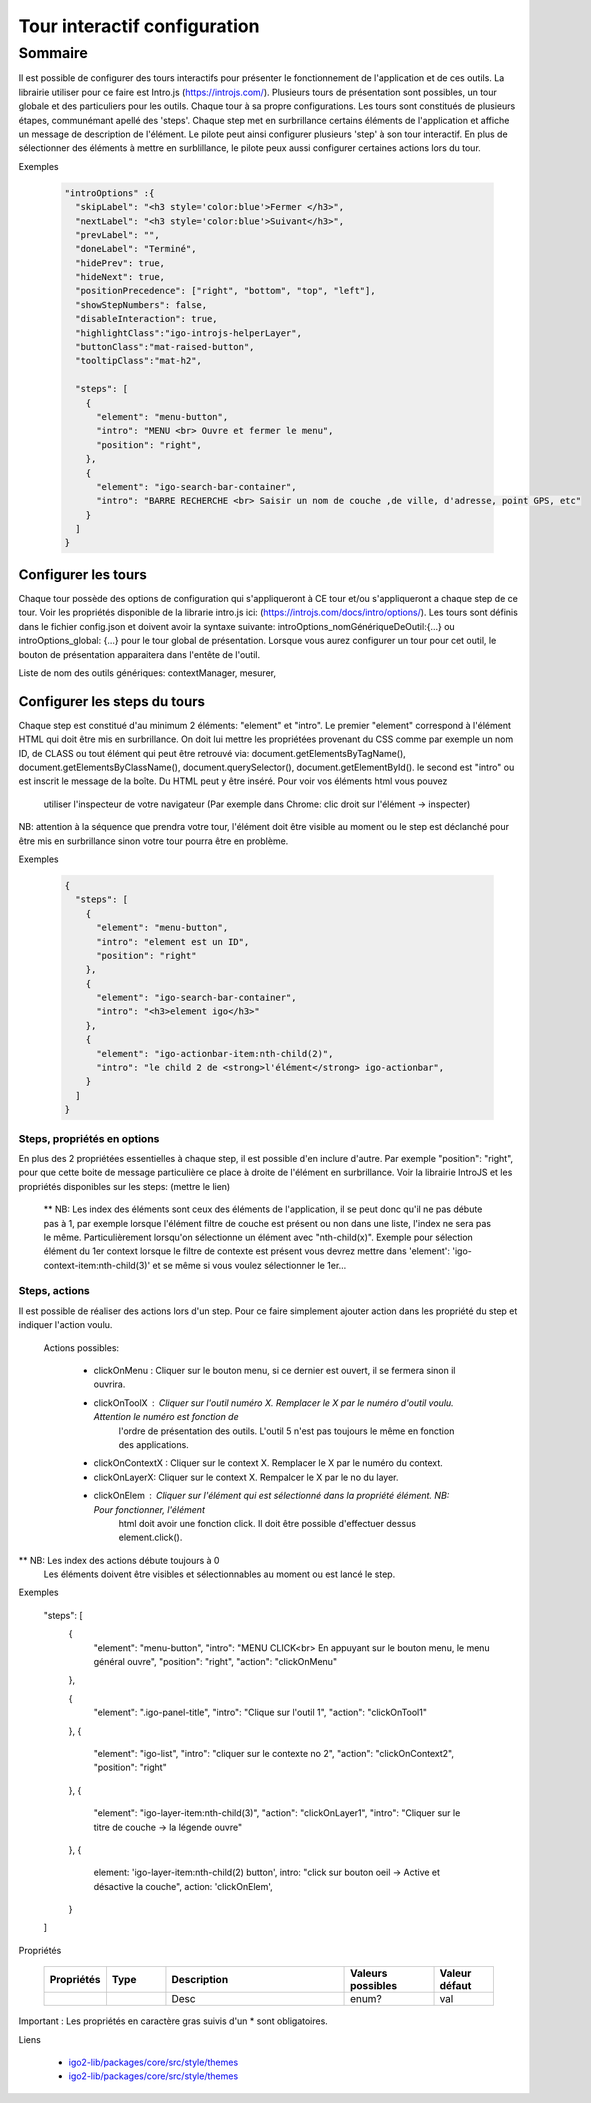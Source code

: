 
******************************
Tour interactif configuration
******************************

Sommaire
===============

Il est possible de configurer des tours interactifs pour présenter le fonctionnement de l'application et de ces outils.
La librairie utiliser pour ce faire est Intro.js (https://introjs.com/). Plusieurs tours de présentation sont possibles,
un tour globale et des particuliers pour les outils. Chaque tour à sa propre configurations. Les tours sont constitués de
plusieurs étapes, communémant apellé des 'steps'. Chaque step met en surbrillance certains éléments de l'application et affiche
un message de description de l'élément. Le pilote peut ainsi configurer plusieurs 'step' à son tour interactif. En plus de
sélectionner des éléments à mettre en surblillance, le pilote peux aussi configurer certaines actions lors du tour.

Exemples

  .. code:: json

      "introOptions" :{
        "skipLabel": "<h3 style='color:blue'>Fermer </h3>",
        "nextLabel": "<h3 style='color:blue'>Suivant</h3>",
        "prevLabel": "",
        "doneLabel": "Terminé",
        "hidePrev": true,
        "hideNext": true,
        "positionPrecedence": ["right", "bottom", "top", "left"],
        "showStepNumbers": false,
        "disableInteraction": true,
        "highlightClass":"igo-introjs-helperLayer",
        "buttonClass":"mat-raised-button",
        "tooltipClass":"mat-h2",

        "steps": [
          {
            "element": "menu-button",
            "intro": "MENU <br> Ouvre et fermer le menu",
            "position": "right",
          },
          {
            "element": "igo-search-bar-container",
            "intro": "BARRE RECHERCHE <br> Saisir un nom de couche ,de ville, d'adresse, point GPS, etc"
          }
        ]
      }


Configurer les tours
---------------------

Chaque tour possède des options de configuration qui s'appliqueront à CE tour et/ou s'appliqueront a chaque step de ce tour.
Voir les propriétés disponible de la librarie intro.js ici: (https://introjs.com/docs/intro/options/). Les tours sont définis
dans le fichier config.json et doivent avoir la syntaxe suivante: introOptions_nomGénériqueDeOutil:{...} ou introOptions_global: {...}
pour le tour global de présentation. Lorsque vous aurez configurer un tour pour cet outil, le bouton de présentation apparaitera dans l'entête de l'outil.

Liste de nom des outils génériques: contextManager, mesurer,



Configurer les steps du tours
--------------------------------

Chaque step est constitué d'au minimum 2 éléments: "element" et "intro". Le premier "element" correspond à l'élément HTML qui doit être mis en
surbrillance. On doit lui mettre les propriétées provenant du CSS comme par exemple un nom ID, de CLASS ou tout élément qui peut
être retrouvé via: document.getElementsByTagName(), document.getElementsByClassName(), document.querySelector(), document.getElementById().
le second est "intro" ou est inscrit le message de la boîte. Du HTML peut y être inséré. Pour voir vos éléments html vous pouvez
 utiliser l'inspecteur de votre navigateur (Par exemple dans Chrome: clic droit sur l'élément -> inspecter)

NB: attention à la séquence que prendra votre tour, l'élément doit être visible au moment ou le step est déclanché pour être
mis en surbrillance sinon votre tour pourra être en problème.


Exemples

  .. code:: json

    {
      "steps": [
        {
          "element": "menu-button",
          "intro": "element est un ID",
          "position": "right"
        },
        {
          "element": "igo-search-bar-container",
          "intro": "<h3>element igo</h3>"
        },
        {
          "element": "igo-actionbar-item:nth-child(2)",
          "intro": "le child 2 de <strong>l'élément</strong> igo-actionbar",
        }
      ]
    }



Steps, propriétés en options
^^^^^^^^^^^^^^^^^^^^^^^^^^^^^

En plus des 2 propriétées essentielles à chaque step, il est possible d'en inclure d'autre. Par exemple
"position": "right", pour que cette boite de message particulière ce place à droite de l'élément en surbrillance.
Voir la librairie IntroJS et les propriétés disponibles sur les steps: (mettre le lien)

 ** NB: Les index des éléments sont ceux des éléments de l'application, il se peut donc qu'il ne pas débute pas à 1, par
 exemple lorsque l'élément filtre de couche est présent ou non dans une liste, l'index ne sera pas le même. Particulièrement
 lorsqu'on sélectionne un élément avec "nth-child(x)". Exemple pour sélection élément du 1er context lorsque le filtre de contexte
 est présent vous devrez mettre dans 'element': 'igo-context-item:nth-child(3)' et se même si vous voulez sélectionner le 1er...


Steps, actions
^^^^^^^^^^^^^^^^^^^^^
Il est possible de réaliser des actions lors d'un step. Pour ce faire simplement ajouter action dans les propriété
du step et indiquer l'action voulu.
  Actions possibles:

    - clickOnMenu : Cliquer sur le bouton menu, si ce dernier est ouvert, il se fermera sinon il ouvrira.
    - clickOnToolX : Cliquer sur l'outil numéro X. Remplacer le X par le numéro d'outil voulu. Attention le numéro est fonction de
                 l'ordre de présentation des outils. L'outil 5 n'est pas toujours le même en fonction des applications.
    - clickOnContextX : Cliquer sur le context X. Remplacer le X par le numéro du context.
    - clickOnLayerX: Cliquer sur le context X. Rempalcer le X par le no du layer.
    - clickOnElem : Cliquer sur l'élément qui est sélectionné dans la propriété élément. NB: Pour fonctionner, l'élément
              html doit avoir une fonction click. Il doit être possible d'effectuer dessus element.click().

** NB: Les index des actions débute toujours à 0
      Les éléments doivent être visibles et sélectionnables au moment ou est lancé le step.

Exemples

	.. code:: json

    "steps": [
        {
            "element": "menu-button",
            "intro": "MENU CLICK<br> En appuyant sur le bouton menu, le menu général ouvre",
            "position": "right",
            "action": "clickOnMenu"
        },

        {
            "element": ".igo-panel-title",
            "intro": "Clique sur l'outil 1",
            "action": "clickOnTool1"
        },
        {
          "element": "igo-list",
          "intro": "cliquer sur le contexte no 2",
          "action": "clickOnContext2",
          "position": "right"
        },
        {
          "element": "igo-layer-item:nth-child(3)",
          "action": "clickOnLayer1",
          "intro": "Cliquer sur le titre de couche -> la légende ouvre"
        },
        {
          element: 'igo-layer-item:nth-child(2) button',
          intro: "click sur bouton oeil ->  Active et désactive  la couche",
          action: 'clickOnElem',
        }
    ]




Propriétés

    .. list-table::
       :widths: 10 10 30 15 10
       :header-rows: 1

       * - .. line-block::
               Propriétés
         - .. line-block::
               Type
         - .. line-block::
               Description
         - .. line-block::
               Valeurs possibles
         - .. line-block::
               Valeur défaut
       * -
         -
         - .. line-block::
               Desc
         - enum?
         - val

Important : Les propriétés en caractère gras suivis d'un * sont obligatoires.

Liens

        - `igo2-lib/packages/core/src/style/themes <https://github.com/infra-geo-ouverte/igo2-lib/tree/master/packages/core/src/style/themes>`_
        - `igo2-lib/packages/core/src/style/themes <https://github.com/infra-geo-ouverte/igo2-lib/tree/master/packages/core/src/style/themes>`_
